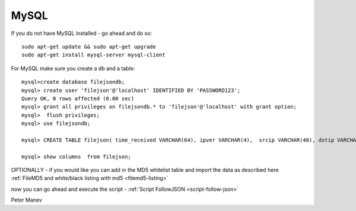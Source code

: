 MySQL
=====

If you do not have MySQL installed - go ahead and do so:
  
::

  
  sudo apt-get update && sudo apt-get upgrade
  sudo apt-get install mysql-server mysql-client
  

For MySQL make sure you create a db and a table:

  
::

  
  mysql>create database filejsondb;
  mysql> create user 'filejson'@'localhost' IDENTIFIED BY 'PASSWORD123';
  Query OK, 0 rows affected (0.00 sec)
  mysql> grant all privileges on filejsondb.* to 'filejson'@'localhost' with grant option;
  mysql>  flush privileges;
  mysql> use filejsondb;
  
  mysql> CREATE TABLE filejson( time_received VARCHAR(64), ipver VARCHAR(4),  srcip VARCHAR(40), dstip VARCHAR(40), protocol SMALLINT UNSIGNED, sp SMALLINT UNSIGNED, dp SMALLINT UNSIGNED, http_uri TEXT, http_host TEXT, http_referer TEXT, filename TEXT, magic TEXT, state VARCHAR(32), md5 VARCHAR(32), stored VARCHAR(32), size BIGINT UNSIGNED);
  
  mysql> show columns  from filejson;



OPTIONALLY - if you would like you can add in the MD5 whitelist table and import the data as described here :ref:`FileMD5 and white/black listing with md5 <filemd5-listing>`

now you can go ahead and execute the script - :ref:`Script FollowJSON <script-follow-json>`

Peter Manev
